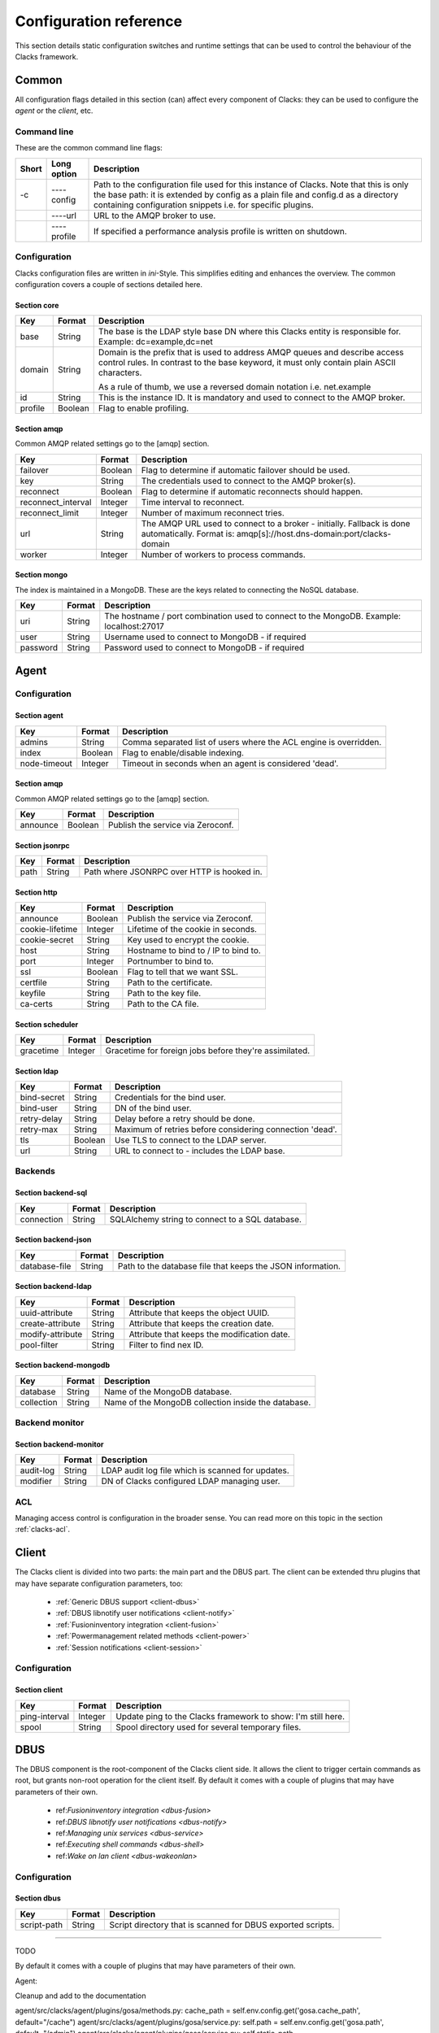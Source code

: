 Configuration reference
=======================

This section details static configuration switches and runtime settings that
can be used to control the behaviour of the Clacks framework.


Common
******

All configuration flags detailed in this section (can) affect every component
of Clacks: they can be used to configure the *agent* or the *client*, etc.

Command line
------------

These are the common command line flags:

+--------+---------------+------------------------------------------------------------+
+ Short  | Long option   | Description                                                |
+========+===============+============================================================+
+ -c     | ----config    | Path to the configuration file used for this instance of   |
+        |               | Clacks. Note that this is only the base path: it is        |
+        |               | extended by  config  as a plain file and  config.d  as a   |
+        |               | directory containing configuration snippets i.e. for       |
+        |               | specific plugins.                                          |
+--------+---------------+------------------------------------------------------------+
+        | ----url       | URL to the AMQP broker to use.                             |
+--------+---------------+------------------------------------------------------------+
+        | ----profile   | If specified a performance analysis profile is written on  |
+        |               | shutdown.                                                  |
+--------+---------------+------------------------------------------------------------+


Configuration
-------------

Clacks configuration files are written in *ini*-Style. This simplifies editing and
enhances the overview. The common configuration covers a couple of sections detailed
here.

Section **core**
~~~~~~~~~~~~~~~~

+------------------+------------+-------------------------------------------------------------+
+ Key              | Format     +  Description                                                |
+==================+============+=============================================================+
+ base             | String     + The base is the LDAP style base DN where this Clacks        |
+                  |            + entity is responsible for. Example: dc=example,dc=net       |
+------------------+------------+-------------------------------------------------------------+
+ domain           | String     + Domain is the prefix that is used to address AMQP queues    |
+                  |            + and describe access control rules. In contrast to the base  |
+                  |            + keyword, it must only contain plain ASCII characters.       |
+                  |            +                                                             |
+                  |            + As a rule of thumb, we use a reversed domain notation i.e.  |
+                  |            + net.example                                                 |
+------------------+------------+-------------------------------------------------------------+
+ id               | String     + This is the instance ID. It is mandatory and used to connect|
+                  |            + to the AMQP broker.                                         |
+------------------+------------+-------------------------------------------------------------+
+ profile          | Boolean    + Flag to enable profiling.                                   |
+------------------+------------+-------------------------------------------------------------+


Section **amqp**
~~~~~~~~~~~~~~~~

Common AMQP related settings go to the [amqp] section.

+-------------------+------------+-------------------------------------------------------------+
+ Key               | Format     +  Description                                                |
+===================+============+=============================================================+
+ failover          | Boolean    + Flag to determine if automatic failover should be used.     |
+-------------------+------------+-------------------------------------------------------------+
+ key               | String     + The credentials used to connect to the AMQP broker(s).      |
+-------------------+------------+-------------------------------------------------------------+
+ reconnect         | Boolean    + Flag to determine if automatic reconnects should happen.    |
+-------------------+------------+-------------------------------------------------------------+
+ reconnect_interval| Integer    + Time interval to reconnect.                                 |
+-------------------+------------+-------------------------------------------------------------+
+ reconnect_limit   | Integer    + Number of maximum reconnect tries.                          |
+-------------------+------------+-------------------------------------------------------------+
+ url               | String     + The AMQP URL used to connect to a broker - initially.       |
+                   |            + Fallback is done automatically. Format is:                  |
+                   |            + amqp[s]://host.dns-domain:port/clacks-domain                |
+-------------------+------------+-------------------------------------------------------------+
+ worker            | Integer    + Number of workers to process commands.                      + 
+-------------------+------------+-------------------------------------------------------------+

Section **mongo**
~~~~~~~~~~~~~~~~~

The index is maintained in a MongoDB. These are the keys related to connecting
the NoSQL database.

+------------------+------------+-------------------------------------------------------------+
+ Key              | Format     +  Description                                                |
+==================+============+=============================================================+
+ uri              | String     + The hostname / port combination used to connect to the      |
+                  |            + MongoDB. Example: localhost:27017                           |
+------------------+------------+-------------------------------------------------------------+
+ user             | String     + Username used to connect to MongoDB - if required           |
+------------------+------------+-------------------------------------------------------------+
+ password         | String     + Password used to connect to MongoDB - if required           |
+------------------+------------+-------------------------------------------------------------+


Agent
*****

Configuration
-------------

Section **agent**
~~~~~~~~~~~~~~~~~

+------------------+------------+-------------------------------------------------------------+
+ Key              | Format     +  Description                                                |
+==================+============+=============================================================+
+ admins           | String     + Comma separated list of users where the ACL engine is       |
+                  |            + overridden.                                                 |
+------------------+------------+-------------------------------------------------------------+
+ index            | Boolean    +  Flag to enable/disable indexing.                           |
+------------------+------------+-------------------------------------------------------------+
+ node-timeout     | Integer    + Timeout in seconds when an agent is considered 'dead'.      |
+------------------+------------+-------------------------------------------------------------+

Section **amqp**
~~~~~~~~~~~~~~~~

Common AMQP related settings go to the [amqp] section.

+-------------------+------------+-------------------------------------------------------------+
+ Key               | Format     +  Description                                                |
+===================+============+=============================================================+
+ announce          | Boolean    + Publish the service via Zeroconf.                           +
+-------------------+------------+-------------------------------------------------------------+

Section **jsonrpc**
~~~~~~~~~~~~~~~~~~~

+------------------+------------+-------------------------------------------------------------+
+ Key              | Format     +  Description                                                |
+==================+============+=============================================================+
+ path             | String     + Path where JSONRPC over HTTP is hooked in.                  |
+------------------+------------+-------------------------------------------------------------+

Section **http**
~~~~~~~~~~~~~~~~

+------------------+------------+-------------------------------------------------------------+
+ Key              | Format     +  Description                                                |
+==================+============+=============================================================+
+ announce         | Boolean    + Publish the service via Zeroconf.                           +
+------------------+------------+-------------------------------------------------------------+
+ cookie-lifetime  | Integer    + Lifetime of the cookie in seconds.                          |
+------------------+------------+-------------------------------------------------------------+
+ cookie-secret    | String     + Key used to encrypt the cookie.                             |
+------------------+------------+-------------------------------------------------------------+
+ host             | String     + Hostname to bind to / IP to bind to.                        |
+------------------+------------+-------------------------------------------------------------+
+ port             | Integer    + Portnumber to bind to.                                      |
+------------------+------------+-------------------------------------------------------------+
+ ssl              | Boolean    + Flag to tell that we want SSL.                              |
+------------------+------------+-------------------------------------------------------------+
+ certfile         | String     + Path to the certificate.                                    |
+------------------+------------+-------------------------------------------------------------+
+ keyfile          | String     + Path to the key file.                                       |
+------------------+------------+-------------------------------------------------------------+
+ ca-certs         | String     + Path to the CA file.                                        |
+------------------+------------+-------------------------------------------------------------+

Section **scheduler**
~~~~~~~~~~~~~~~~~~~~~

+------------------+------------+-------------------------------------------------------------+
+ Key              | Format     +  Description                                                |
+==================+============+=============================================================+
+ gracetime        | Integer    + Gracetime for foreign jobs before they're assimilated.      +
+------------------+------------+-------------------------------------------------------------+

Section **ldap**
~~~~~~~~~~~~~~~~

+------------------+------------+-------------------------------------------------------------+
+ Key              | Format     +  Description                                                |
+==================+============+=============================================================+
+ bind-secret      | String     + Credentials for the bind user.                              +
+------------------+------------+-------------------------------------------------------------+
+ bind-user        | String     + DN of the bind user.                                        +
+------------------+------------+-------------------------------------------------------------+
+ retry-delay      | String     + Delay before a retry should be done.                        +
+------------------+------------+-------------------------------------------------------------+
+ retry-max        | String     + Maximum of retries before considering connection 'dead'.    +
+------------------+------------+-------------------------------------------------------------+
+ tls              | Boolean    + Use TLS to connect to the LDAP server.                      +
+------------------+------------+-------------------------------------------------------------+
+ url              | String     + URL to connect to - includes the LDAP base.                 +
+------------------+------------+-------------------------------------------------------------+

Backends
--------

Section **backend-sql**
~~~~~~~~~~~~~~~~~~~~~~~

+------------------+------------+-------------------------------------------------------------+
+ Key              | Format     +  Description                                                |
+==================+============+=============================================================+
+ connection       | String     + SQLAlchemy string to connect to a SQL database.             +
+------------------+------------+-------------------------------------------------------------+

Section **backend-json**
~~~~~~~~~~~~~~~~~~~~~~~~

+------------------+------------+-------------------------------------------------------------+
+ Key              | Format     +  Description                                                |
+==================+============+=============================================================+
+ database-file    | String     + Path to the database file that keeps the JSON information.  +
+------------------+------------+-------------------------------------------------------------+

Section **backend-ldap**
~~~~~~~~~~~~~~~~~~~~~~~~

+------------------+------------+-------------------------------------------------------------+
+ Key              | Format     +  Description                                                |
+==================+============+=============================================================+
+ uuid-attribute   | String     + Attribute that keeps the object UUID.                       +
+------------------+------------+-------------------------------------------------------------+
+ create-attribute | String     + Attribute that keeps the creation date.                     +
+------------------+------------+-------------------------------------------------------------+
+ modify-attribute | String     + Attribute that keeps the modification date.                 +
+------------------+------------+-------------------------------------------------------------+
+ pool-filter      | String     + Filter to find nex ID.                                      +
+------------------+------------+-------------------------------------------------------------+

Section **backend-mongodb**
~~~~~~~~~~~~~~~~~~~~~~~~~~~

+------------------+------------+-------------------------------------------------------------+
+ Key              | Format     +  Description                                                |
+==================+============+=============================================================+
+ database         | String     + Name of the MongoDB database.                               +
+------------------+------------+-------------------------------------------------------------+
+ collection       | String     + Name of the MongoDB collection inside the database.         +
+------------------+------------+-------------------------------------------------------------+


Backend monitor
---------------

Section **backend-monitor**
~~~~~~~~~~~~~~~~~~~~~~~~~~~

+------------------+------------+-------------------------------------------------------------+
+ Key              | Format     +  Description                                                |
+==================+============+=============================================================+
+ audit-log        | String     + LDAP audit log file which is scanned for updates.           |
+------------------+------------+-------------------------------------------------------------+
+ modifier         | String     + DN of Clacks configured LDAP managing user.                 |
+------------------+------------+-------------------------------------------------------------+

ACL
---

Managing access control is configuration in the broader sense. You can read more on
this topic in the section :ref:`clacks-acl`.


Client
******

The Clacks client is divided into two parts: the main part and the DBUS part. The client can
be extended thru plugins that may have separate configuration parameters, too:

 * :ref:`Generic DBUS support <client-dbus>`
 * :ref:`DBUS libnotify user notifications <client-notify>`
 * :ref:`Fusioninventory integration <client-fusion>`
 * :ref:`Powermanagement related methods <client-power>`
 * :ref:`Session notifications <client-session>`

Configuration
-------------

Section **client**
~~~~~~~~~~~~~~~~~~

+------------------+------------+-------------------------------------------------------------+
+ Key              | Format     +  Description                                                |
+==================+============+=============================================================+
+ ping-interval    | Integer    + Update ping to the Clacks framework to show: I'm still here.|
+------------------+------------+-------------------------------------------------------------+
+ spool            | String     + Spool directory used for several temporary files.           |
+------------------+------------+-------------------------------------------------------------+

DBUS
****

The DBUS component is the root-component of the Clacks client side. It allows the client
to trigger certain commands as root, but grants non-root operation for the client itself. By
default it comes with a couple of plugins that may have parameters of their own.

 * ref:`Fusioninventory integration <dbus-fusion>`
 * ref:`DBUS libnotify user notifications <dbus-notify>`
 * ref:`Managing unix services <dbus-service>`
 * ref:`Executing shell commands <dbus-shell>`
 * ref:`Wake on lan client <dbus-wakeonlan>`

Configuration
-------------

Section **dbus**
~~~~~~~~~~~~~~~~

+------------------+------------+-------------------------------------------------------------+
+ Key              | Format     +  Description                                                |
+==================+============+=============================================================+
+ script-path      | String     + Script directory that is scanned for DBUS exported scripts. |
+------------------+------------+-------------------------------------------------------------+


--------

TODO


By default it comes with a couple of plugins that may have parameters of their own. 
 
Agent:


Cleanup and add to the documentation 

agent/src/clacks/agent/plugins/gosa/methods.py:                cache_path = self.env.config.get('gosa.cache_path', default="/cache")
agent/src/clacks/agent/plugins/gosa/service.py:        self.path = self.env.config.get('gosa.path', default="/admin")
agent/src/clacks/agent/plugins/gosa/service.py:        self.static_path = self.env.config.get('gosa.static_path', default="/static")
agent/src/clacks/agent/plugins/gosa/service.py:        self.cache_path = self.env.config.get('gosa.cache_path', default="/cache")
agent/src/clacks/agent/plugins/gosa/service.py:        self.ws_path = self.env.config.get('gosa.websocket', default="/ws")
agent/src/clacks/agent/plugins/gosa/service.py:        self.local_path = self.env.config.get('gosa.local', default=spath)
agent/src/clacks/agent/plugins/gosa/service.py:        self.__secret = env.config.get('http.cookie-secret', default="TecloigJink4")
agent/src/clacks/agent/plugins/gosa/service.py:        self.__secret = self.env.config.get('http.cookie-secret', default="TecloigJink4")
agent/src/clacks/agent/plugins/samba/sid.py:            ridbase = int(self.env.config.get('samba.ridbase', default=1000))
agent/src/clacks/agent/plugins/goto/client_service.py:            dn = ",".join(["cn=" + cn, self.env.config.get("goto.machine-rdn",
agent/src/clacks/agent/plugins/goto/client_service.py:        interval = int(self.env.config.get("goto.timeout", default="600"))
agent/src/clacks/agent/plugins/posix/shells.py:        source = env.config.get('goto.shells', default="/etc/shells")

plugins/libinst.boot.preseed/src/libinst/boot/preseed/methods.py:        self.path = self.env.config.get('libinst.path', default="/preseed")
plugins/libinst.boot.preseed/src/libinst/boot/preseed/methods.py:        url = urlparse(self.env.config.get('repository.http_base_url'))
plugins/libinst/src/libinst/manage.py:        self.path = env.config.get('repository.path')
plugins/libinst/src/libinst/manage.py:        db_purge = env.config.get('repository.db_purge')
plugins/libinst/src/libinst/manage.py:            if not self.env.config.get('repository.http_base_url'):
plugins/libinst/src/libinst/manage.py:            result = self.env.config.get('repository.http_base_url')
plugins/libinst/src/libinst/manage.py:        if self.env.config.get("goto.send_uri", "False").upper() == "TRUE":
plugins/libinst/src/libinst/manage.py:            url = parseURL(self.env.config.get("amqp.url"))
plugins/libinst/src/libinst/manage.py:                    self.env.config.get("libinst.template-rdn", "cn=templates,cn=libinst,cn=config"),
plugins/libinst/src/libinst/interface/base.py:            res = conn.search_s(",".join([self.env.config.get("libinst.template-rdn",
plugins/libinst/src/main.py:    repo_path = env.config.get('repository.path')
plugins/libinst.cfg.puppet/src/libinst/cfg/puppet/methods.py:        db_purge = self.env.config.get('repository.db_purge',)
plugins/libinst.cfg.puppet/src/libinst/cfg/puppet/methods.py:            logdir = self.env.config.get("puppet.report-dir",
plugins/libinst.cfg.puppet/src/libinst/cfg/puppet/methods.py:            with open(self.env.config.get("puppet.public_key", default)) as f:
plugins/amires/src/amires/resolver.py:            for opt in env.config.getOptions("resolver-replace"):
plugins/amires/src/amires/resolver.py:                itm = env.config.get("resolver-replace.%s" % opt)
plugins/amires/src/amires/modules/telekom_res.py:            self.priority = float(self.env.config.get("resolver-telekom.priority",
plugins/amires/src/amires/modules/xml_res.py:        filename = self.env.config.get("resolver-xml.filename",
plugins/amires/src/amires/modules/xml_res.py:            self.priority = float(self.env.config.get("resolver-xml.priority",
plugins/amires/src/amires/modules/sugar_res.py:        self.priority = float(self.env.config.get("resolver-sugar.priority",
plugins/amires/src/amires/modules/sugar_res.py:        self.sugar_url = self.env.config.get("resolver-sugar.site_url",
plugins/amires/src/amires/modules/goforge_render.py:        self.forge_url = self.env.config.get("fetcher-goforge.site_url",
plugins/amires/src/amires/modules/ldap_res.py:            self.priority = float(self.env.config.get("resolver-ldap.priority",
plugins/amires/src/amires/modules/doingreport_render.py:        self.whitelisted_users = self.env.config.get("doingreport.users")
plugins/amires/src/amires/modules/doingreport_render.py:        self.forge_url = self.env.config.get("fetcher-goforge.site_url",
plugins/amires/src/amires/modules/clacks_res.py:            self.priority = float(self.env.config.get("resolver-clacks.priority",
plugins/amires/src/amires/main.py:        mw = int(self.env.config.get("amires.avatar_size", default="96"))
plugins/libinst.repo.deb/src/libinst/repo/deb/main.py:                    if not self.env.config.get('repository.rollback') == False and not os.path.exists(rollback_path):
plugins/libinst.repo.deb/src/libinst/repo/deb/main.py:                                    if not self.env.config.get('repository.rollback') == False:
plugins/libinst.repo.deb/src/libinst/repo/deb/main.py:        repository = session.query(Repository).filter_by(path=self.env.config.get('repository.path')).one()
plugins/libinst.cfg.puppet.client/src/libinst/cfg/puppet/client/dbus_main.py:        self.logdir = self.env.config.get("puppet.report-dir",
plugins/libinst.cfg.puppet.client/src/libinst/cfg/puppet/client/dbus_main.py:            if config.get("main", "report", "false") != "true":
plugins/libinst.cfg.puppet.client/src/libinst/cfg/puppet/client/dbus_main.py:            if config.get("main", "reportdir", "") != self.logdir:
plugins/libinst.cfg.puppet.client/src/libinst/cfg/puppet/client/dbus_main.py:            if config.get("main", "reports", "") != "store_clacks":
plugins/libinst.cfg.puppet.client/src/libinst/cfg/puppet/client/dbus_main.py:            self.env.config.get("puppet.command", default="/usr/bin/puppet"),
plugins/libinst.cfg.puppet.client/src/libinst/cfg/puppet/client/dbus_main.py:            self.env.config.get("puppet.manifest", default="/etc/puppet/manifests/site.pp"),
plugins/libinst.cfg.puppet.client/src/libinst/cfg/puppet/client/main.py:        self.__puppet_user = env.config.get("puppet.user",
plugins/libinst.cfg.puppet.client/src/libinst/cfg/puppet/client/main.py:            default=env.config.get("client.user", default="clacks"))
plugins/libinst.cfg.puppet.client/src/libinst/cfg/puppet/client/main.py:        self.__target_dir = env.config.get("puppet.target", default="/etc/puppet")
plugins/libinst.cfg.puppet.client/src/libinst/cfg/puppet/client/main.py:        self.__puppet_command = env.config.get("puppet.command", default="/usr/bin/puppet")
plugins/libinst.cfg.puppet.client/src/libinst/cfg/puppet/client/main.py:        self.__report_dir = env.config.get("puppet.report-dir", default="/var/log/puppet")
plugins/libinst.cfg.puppet.client/src/libinst/cfg/puppet/client/main.py:            'distribution': config.get('release', 'distribution'),
plugins/libinst.cfg.puppet.client/src/libinst/cfg/puppet/client/main.py:            'version': config.get('release', 'version'),
plugins/libinst.cfg.puppet.client/src/libinst/cfg/puppet/client/main.py:            'description': config.get('release', 'description'),
plugins/libinst.cfg.puppet.client/src/libinst/cfg/puppet/client/main.py:        user = self.env.config.get('client.user', default="clacks")


TODO: Fix sample configurations
TODO: gosa plugin data -> qooxdoo-build
